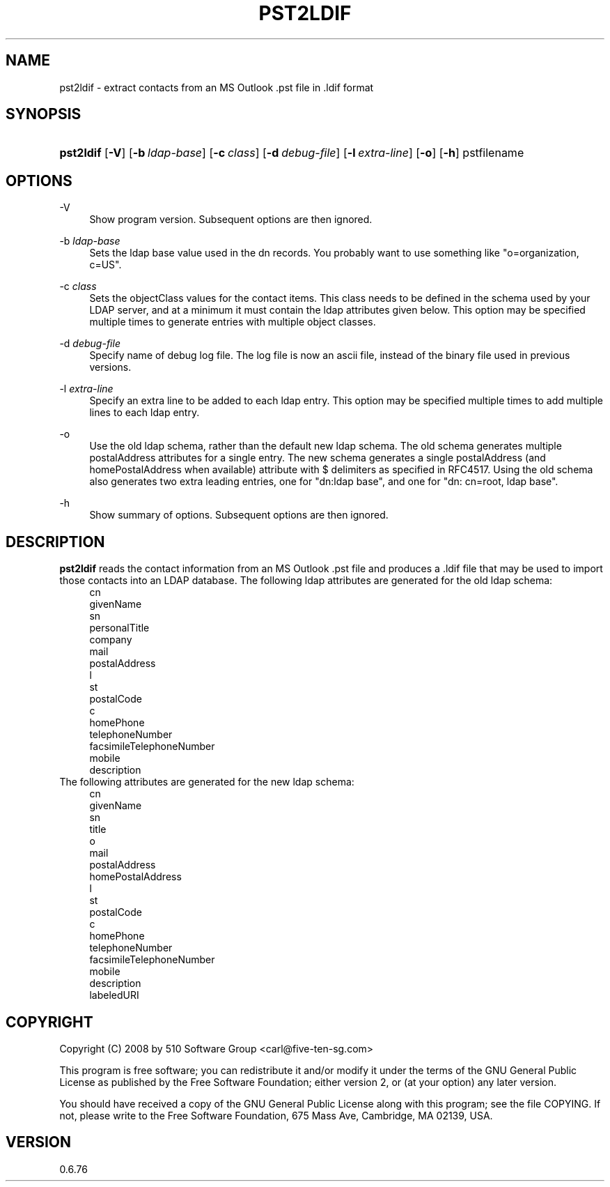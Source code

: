 '\" t
.\"     Title: pst2ldif
.\"    Author: [FIXME: author] [see http://www.docbook.org/tdg5/en/html/author]
.\" Generator: DocBook XSL Stylesheets vsnapshot <http://docbook.sf.net/>
.\"      Date: 2017-12-07
.\"    Manual: libpst Utilities - Version 0.6.76
.\"    Source: pst2ldif 0.6.76
.\"  Language: English
.\"
.TH "PST2LDIF" "1" "2017\-12\-07" "pst2ldif 0.6.76" "libpst Utilities - Version 0.6"
.\" -----------------------------------------------------------------
.\" * Define some portability stuff
.\" -----------------------------------------------------------------
.\" ~~~~~~~~~~~~~~~~~~~~~~~~~~~~~~~~~~~~~~~~~~~~~~~~~~~~~~~~~~~~~~~~~
.\" http://bugs.debian.org/507673
.\" http://lists.gnu.org/archive/html/groff/2009-02/msg00013.html
.\" ~~~~~~~~~~~~~~~~~~~~~~~~~~~~~~~~~~~~~~~~~~~~~~~~~~~~~~~~~~~~~~~~~
.ie \n(.g .ds Aq \(aq
.el       .ds Aq '
.\" -----------------------------------------------------------------
.\" * set default formatting
.\" -----------------------------------------------------------------
.\" disable hyphenation
.nh
.\" disable justification (adjust text to left margin only)
.ad l
.\" -----------------------------------------------------------------
.\" * MAIN CONTENT STARTS HERE *
.\" -----------------------------------------------------------------
.SH "NAME"
pst2ldif \- extract contacts from an MS Outlook \&.pst file in \&.ldif format
.SH "SYNOPSIS"
.HP \w'\fBpst2ldif\fR\ 'u
\fBpst2ldif\fR [\fB\-V\fR] [\fB\-b\ \fR\fB\fIldap\-base\fR\fR] [\fB\-c\ \fR\fB\fIclass\fR\fR] [\fB\-d\ \fR\fB\fIdebug\-file\fR\fR] [\fB\-l\ \fR\fB\fIextra\-line\fR\fR] [\fB\-o\fR] [\fB\-h\fR] pstfilename
.SH "OPTIONS"
.PP
\-V
.RS 4
Show program version\&. Subsequent options are then ignored\&.
.RE
.PP
\-b \fIldap\-base\fR
.RS 4
Sets the ldap base value used in the dn records\&. You probably want to use something like "o=organization, c=US"\&.
.RE
.PP
\-c \fIclass\fR
.RS 4
Sets the objectClass values for the contact items\&. This class needs to be defined in the schema used by your LDAP server, and at a minimum it must contain the ldap attributes given below\&. This option may be specified multiple times to generate entries with multiple object classes\&.
.RE
.PP
\-d \fIdebug\-file\fR
.RS 4
Specify name of debug log file\&. The log file is now an ascii file, instead of the binary file used in previous versions\&.
.RE
.PP
\-l \fIextra\-line\fR
.RS 4
Specify an extra line to be added to each ldap entry\&. This option may be specified multiple times to add multiple lines to each ldap entry\&.
.RE
.PP
\-o
.RS 4
Use the old ldap schema, rather than the default new ldap schema\&. The old schema generates multiple postalAddress attributes for a single entry\&. The new schema generates a single postalAddress (and homePostalAddress when available) attribute with $ delimiters as specified in RFC4517\&. Using the old schema also generates two extra leading entries, one for "dn:ldap base", and one for "dn: cn=root, ldap base"\&.
.RE
.PP
\-h
.RS 4
Show summary of options\&. Subsequent options are then ignored\&.
.RE
.SH "DESCRIPTION"
.PP
\fBpst2ldif\fR
reads the contact information from an MS Outlook \&.pst file and produces a \&.ldif file that may be used to import those contacts into an LDAP database\&. The following ldap attributes are generated for the old ldap schema:
.RS 4
cn 
.RE
.RS 4
givenName 
.RE
.RS 4
sn 
.RE
.RS 4
personalTitle 
.RE
.RS 4
company 
.RE
.RS 4
mail 
.RE
.RS 4
postalAddress 
.RE
.RS 4
l 
.RE
.RS 4
st 
.RE
.RS 4
postalCode 
.RE
.RS 4
c 
.RE
.RS 4
homePhone 
.RE
.RS 4
telephoneNumber 
.RE
.RS 4
facsimileTelephoneNumber 
.RE
.RS 4
mobile 
.RE
.RS 4
description 
.RE
The following attributes are generated for the new ldap schema:
.RS 4
cn 
.RE
.RS 4
givenName 
.RE
.RS 4
sn 
.RE
.RS 4
title 
.RE
.RS 4
o 
.RE
.RS 4
mail 
.RE
.RS 4
postalAddress 
.RE
.RS 4
homePostalAddress 
.RE
.RS 4
l 
.RE
.RS 4
st 
.RE
.RS 4
postalCode 
.RE
.RS 4
c 
.RE
.RS 4
homePhone 
.RE
.RS 4
telephoneNumber 
.RE
.RS 4
facsimileTelephoneNumber 
.RE
.RS 4
mobile 
.RE
.RS 4
description 
.RE
.RS 4
labeledURI 
.RE
.SH "COPYRIGHT"
.PP
Copyright (C) 2008 by 510 Software Group <carl@five\-ten\-sg\&.com>
.PP
This program is free software; you can redistribute it and/or modify it under the terms of the GNU General Public License as published by the Free Software Foundation; either version 2, or (at your option) any later version\&.
.PP
You should have received a copy of the GNU General Public License along with this program; see the file COPYING\&. If not, please write to the Free Software Foundation, 675 Mass Ave, Cambridge, MA 02139, USA\&.
.SH "VERSION"
.PP
0\&.6\&.76
